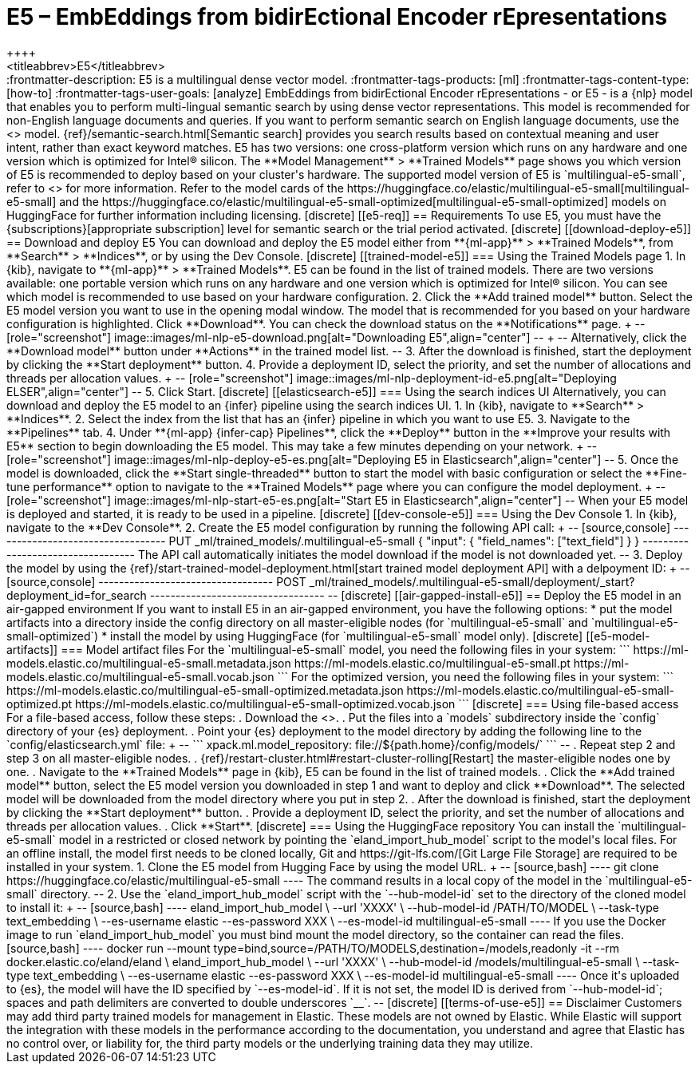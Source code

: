[[ml-nlp-e5]]
= E5 – EmbEddings from bidirEctional Encoder rEpresentations
++++
<titleabbrev>E5</titleabbrev>
++++

:frontmatter-description: E5 is a multilingual dense vector model.
:frontmatter-tags-products: [ml] 
:frontmatter-tags-content-type: [how-to] 
:frontmatter-tags-user-goals: [analyze]

EmbEddings from bidirEctional Encoder rEpresentations - or E5 -  is a {nlp} 
model that enables you to perform multi-lingual semantic search by using dense 
vector representations. This model is recommended for non-English language 
documents and queries. If you want to perform semantic search on English 
language documents, use the <<ml-nlp-elser>> model.

{ref}/semantic-search.html[Semantic search] provides you search results based on 
contextual meaning and user intent, rather than exact keyword matches.

E5 has two versions: one cross-platform version which runs on any hardware 
and one version which is optimized for Intel® silicon. The 
**Model Management** > **Trained Models** page shows you which version of E5 is 
recommended to deploy based on your cluster's hardware.

The supported model version of E5 is `multilingual-e5-small`, refer to 
<<ml-nlp-e5-limit, this page>> for more information.

Refer to the model cards of the 
https://huggingface.co/elastic/multilingual-e5-small[multilingual-e5-small] and 
the 
https://huggingface.co/elastic/multilingual-e5-small-optimized[multilingual-e5-small-optimized]
models on HuggingFace for further information including licensing.


[discrete]
[[e5-req]]
== Requirements

To use E5, you must have the {subscriptions}[appropriate subscription] level 
for semantic search or the trial period activated.


[discrete]
[[download-deploy-e5]]
== Download and deploy E5

You can download and deploy the E5 model either from 
**{ml-app}** > **Trained Models**, from **Search** > **Indices**, or by using 
the Dev Console.


[discrete]
[[trained-model-e5]]
=== Using the Trained Models page

1. In {kib}, navigate to **{ml-app}** > **Trained Models**. E5 can be found in 
the list of trained models. There are two versions available: one portable 
version which runs on any hardware and one version which is optimized for Intel® 
silicon. You can see which model is recommended to use based on your hardware 
configuration.
2. Click the **Add trained model** button. Select the E5 model version you want 
to use in the opening modal window. The model that is recommended for you based 
on your hardware configuration is highlighted. Click **Download**. You can check 
the download status on the **Notifications** page.
+
--
[role="screenshot"]
image::images/ml-nlp-e5-download.png[alt="Downloading E5",align="center"]
--
+
--
Alternatively, click the **Download model** button under **Actions** in the 
trained model list.
--
3. After the download is finished, start the deployment by clicking the 
**Start deployment** button.
4. Provide a deployment ID, select the priority, and set the number of 
allocations and threads per allocation values.
+
--
[role="screenshot"]
image::images/ml-nlp-deployment-id-e5.png[alt="Deploying ELSER",align="center"]
--
5. Click Start.


[discrete]
[[elasticsearch-e5]]
=== Using the search indices UI

Alternatively, you can download and deploy the E5 model to an {infer} pipeline 
using the search indices UI.

1. In {kib}, navigate to **Search** > **Indices**.
2. Select the index from the list that has an {infer} pipeline in which you want 
to use E5.
3. Navigate to the **Pipelines** tab.
4. Under **{ml-app} {infer-cap} Pipelines**, click the **Deploy** button in the 
**Improve your results with E5** section to begin downloading the E5 model. This 
may take a few minutes depending on your network. 
+
--
[role="screenshot"]
image::images/ml-nlp-deploy-e5-es.png[alt="Deploying E5 in Elasticsearch",align="center"]
--
5. Once the model is downloaded, click the **Start single-threaded** button to 
start the model with basic configuration or select the **Fine-tune performance** 
option to navigate to the **Trained Models** page where you can configure the 
model deployment.
+
--
[role="screenshot"]
image::images/ml-nlp-start-e5-es.png[alt="Start E5 in Elasticsearch",align="center"]
--

When your E5 model is deployed and started, it is ready to be used in a 
pipeline.


[discrete]
[[dev-console-e5]]
=== Using the Dev Console

1. In {kib}, navigate to the **Dev Console**.
2. Create the E5 model configuration by running the following API call:
+
--
[source,console]
----------------------------------
PUT _ml/trained_models/.multilingual-e5-small
{
  "input": {
	"field_names": ["text_field"]
  }
}
----------------------------------

The API call automatically initiates the model download if the model is not 
downloaded yet.
--
3. Deploy the model by using the 
{ref}/start-trained-model-deployment.html[start trained model deployment API] 
with a delpoyment ID:
+
--
[source,console]
----------------------------------
POST _ml/trained_models/.multilingual-e5-small/deployment/_start?deployment_id=for_search
----------------------------------
--


[discrete]
[[air-gapped-install-e5]]
== Deploy the E5 model in an air-gapped environment

If you want to install E5 in an air-gapped environment, you have the following 
options:
* put the model artifacts into a directory inside the config directory on all 
master-eligible nodes (for `multilingual-e5-small` and
`multilingual-e5-small-optimized`)
* install the model by using HuggingFace (for `multilingual-e5-small` model 
only).


[discrete]
[[e5-model-artifacts]]
=== Model artifact files

For the `multilingual-e5-small` model, you need the following files in your
system:
```
https://ml-models.elastic.co/multilingual-e5-small.metadata.json
https://ml-models.elastic.co/multilingual-e5-small.pt
https://ml-models.elastic.co/multilingual-e5-small.vocab.json
```

For the optimized version, you need the following files in your system:
```
https://ml-models.elastic.co/multilingual-e5-small-optimized.metadata.json
https://ml-models.elastic.co/multilingual-e5-small-optimized.pt
https://ml-models.elastic.co/multilingual-e5-small-optimized.vocab.json
```


[discrete]
=== Using file-based access

For a file-based access, follow these steps:

. Download the <<e5-model-artifacts,model artifact files>>. 
. Put the files into a `models` subdirectory inside the `config` directory of 
your {es} deployment.
. Point your {es} deployment to the model directory by adding the following line
to the `config/elasticsearch.yml` file:
+
--
```
xpack.ml.model_repository: file://${path.home}/config/models/`
```
--
. Repeat step 2 and step 3 on all master-eligible nodes.
. {ref}/restart-cluster.html#restart-cluster-rolling[Restart] the 
master-eligible nodes one by one.
. Navigate to the **Trained Models** page in {kib}, E5 can be found in the 
list of trained models.
. Click the **Add trained model** button, select the E5 model version you 
downloaded in step 1 and want to deploy and click **Download**. The selected 
model will be downloaded from the model directory where you put in step 2.
. After the download is finished, start the deployment by clicking the 
**Start deployment** button.
. Provide a deployment ID, select the priority, and set the number of 
allocations and threads per allocation values.
. Click **Start**.


[discrete]
=== Using the HuggingFace repository

You can install the `multilingual-e5-small` model in a restricted or closed
network by pointing the `eland_import_hub_model` script to the model's local
files.

For an offline install, the model first needs to be cloned locally, Git and 
https://git-lfs.com/[Git Large File Storage] are required to be installed in 
your system.

1. Clone the E5 model from Hugging Face by using the model URL. 
+
--
[source,bash]
----
git clone https://huggingface.co/elastic/multilingual-e5-small
----
The command results in a local copy of the model in the `multilingual-e5-small`
directory.
--

2. Use the `eland_import_hub_model` script with the `--hub-model-id` set to the 
directory of the cloned model to install it:
+
--
[source,bash]
----
eland_import_hub_model \
      --url 'XXXX' \
      --hub-model-id /PATH/TO/MODEL \
      --task-type text_embedding \
      --es-username elastic --es-password XXX \
      --es-model-id multilingual-e5-small
----

If you use the Docker image to run `eland_import_hub_model` you must bind mount 
the model directory, so the container can read the files.
[source,bash]
----
docker run --mount type=bind,source=/PATH/TO/MODELS,destination=/models,readonly -it --rm docker.elastic.co/eland/eland \
    eland_import_hub_model \
      --url 'XXXX' \
      --hub-model-id /models/multilingual-e5-small \
      --task-type text_embedding \
      --es-username elastic --es-password XXX \
      --es-model-id multilingual-e5-small
----
Once it's uploaded to {es}, the model will have the ID specified by 
`--es-model-id`. If it is not set, the model ID is derived from 
`--hub-model-id`; spaces and path delimiters are converted to double 
underscores `__`.
--


[discrete]
[[terms-of-use-e5]]
== Disclaimer

Customers may add third party trained models for management in Elastic. These
models are not owned by Elastic. While Elastic will support the integration with
these models in the performance according to the documentation, you understand
and agree that Elastic has no control over, or liability for, the third party
models or the underlying training data they may utilize. 
